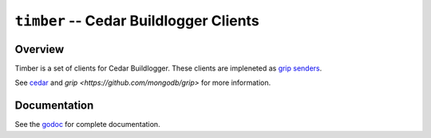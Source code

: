 =======================================
``timber`` -- Cedar Buildlogger Clients
=======================================

Overview
--------

Timber is a set of clients for Cedar Buildlogger. These clients are impleneted
as `grip senders <https://godoc.org/github.com/mongodb/grip/send#Sender>`_.

See `cedar <https://github.com/evergreen-ci/cedar>`_ and `grip <https://github.com/mongodb/grip>`
for  more information.

Documentation
-------------

See the `godoc <https://godoc.org/github.com/evergreen-ci/cedar/>`_
for complete documentation.
